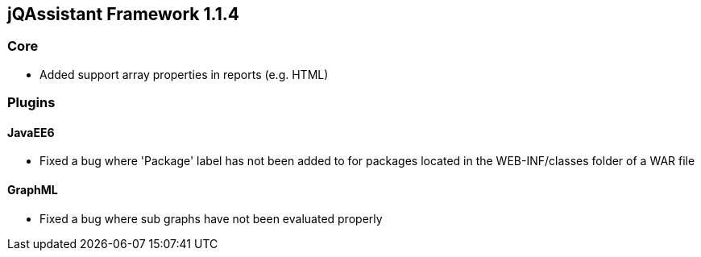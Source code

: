 // Already merged from branch 1.1 to master.
// Becomes valid after releasing 1.1.4

== jQAssistant Framework 1.1.4

=== Core

- Added support array properties in reports (e.g. HTML)

=== Plugins

==== JavaEE6

- Fixed a bug where 'Package' label has not been added to for packages located in the WEB-INF/classes folder of a WAR file

==== GraphML

- Fixed a bug where sub graphs have not been evaluated properly
